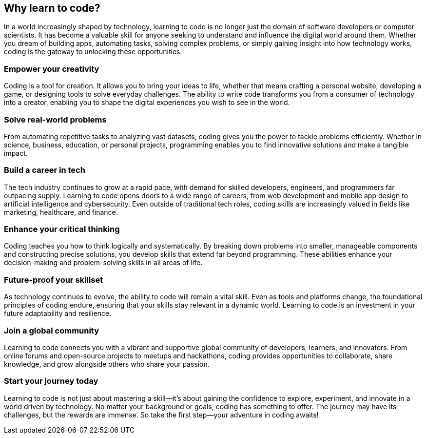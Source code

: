 == Why learn to code?

In a world increasingly shaped by technology, learning to code is no longer just the domain of software developers or computer scientists. It has become a valuable skill for anyone seeking to understand and influence the digital world around them. Whether you dream of building apps, automating tasks, solving complex problems, or simply gaining insight into how technology works, coding is the gateway to unlocking these opportunities.

=== Empower your creativity

Coding is a tool for creation. It allows you to bring your ideas to life, whether that means crafting a personal website, developing a game, or designing tools to solve everyday challenges. The ability to write code transforms you from a consumer of technology into a creator, enabling you to shape the digital experiences you wish to see in the world.

=== Solve real-world problems

From automating repetitive tasks to analyzing vast datasets, coding gives you the power to tackle problems efficiently. Whether in science, business, education, or personal projects, programming enables you to find innovative solutions and make a tangible impact.

=== Build a career in tech

The tech industry continues to grow at a rapid pace, with demand for skilled developers, engineers, and programmers far outpacing supply. Learning to code opens doors to a wide range of careers, from web development and mobile app design to artificial intelligence and cybersecurity. Even outside of traditional tech roles, coding skills are increasingly valued in fields like marketing, healthcare, and finance.

=== Enhance your critical thinking

Coding teaches you how to think logically and systematically. By breaking down problems into smaller, manageable components and constructing precise solutions, you develop skills that extend far beyond programming. These abilities enhance your decision-making and problem-solving skills in all areas of life.

=== Future-proof your skillset

As technology continues to evolve, the ability to code will remain a vital skill. Even as tools and platforms change, the foundational principles of coding endure, ensuring that your skills stay relevant in a dynamic world. Learning to code is an investment in your future adaptability and resilience.

=== Join a global community

Learning to code connects you with a vibrant and supportive global community of developers, learners, and innovators. From online forums and open-source projects to meetups and hackathons, coding provides opportunities to collaborate, share knowledge, and grow alongside others who share your passion.

=== Start your journey today

Learning to code is not just about mastering a skill—it’s about gaining the confidence to explore, experiment, and innovate in a world driven by technology. No matter your background or goals, coding has something to offer. The journey may have its challenges, but the rewards are immense. So take the first step—your adventure in coding awaits!
